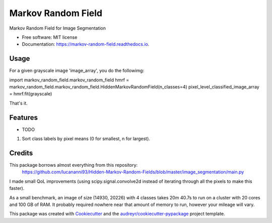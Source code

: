===================
Markov Random Field
===================


.. image:: https://img.shields.io/pypi/v/markov_random_field.svg
        :target: https://pypi.python.org/pypi/markov_random_field

.. image:: https://img.shields.io/travis/jhaberbe/markov_random_field.svg
        :target: https://travis-ci.com/jhaberbe/markov_random_field

.. image:: https://readthedocs.org/projects/markov-random-field/badge/?version=latest
        :target: https://markov-random-field.readthedocs.io/en/latest/?version=latest
        :alt: Documentation Status




Markov Random Field for Image Segmentation


* Free software: MIT license
* Documentation: https://markov-random-field.readthedocs.io.

Usage
--------

For a given grayscale image 'image_array', you do the followimg:

import markov_random_field.markov_random_field
hmrf = markov_random_field.markov_random_field.HiddenMarkovRandomField(n_classes=4) 
pixel_level_classified_image_array = hmrf.fit(grayscale)

That's it.

Features
--------

* TODO
1) Sort class labels by pixel means (0 for smallest, n for largest). 

Credits
-------

This package borrows almost everything from this repository:
        https://github.com/lucananni93/Hidden-Markov-Random-Fields/blob/master/image_segmentation/main.py

I made small QoL improvements (using scipy.signal.convolve2d instead of iterating through all the pixels to make this faster). 


As a small benchmark, an image of size (14930, 20226) with 4 classes takes 20m 40.7s to run on a cluster with 20 cores and 100 GB of RAM. 
It probably required nowhere near that amount of memory to run, however your mileage will vary.



This package was created with Cookiecutter_ and the `audreyr/cookiecutter-pypackage`_ project template.

.. _Cookiecutter: https://github.com/audreyr/cookiecutter
.. _`audreyr/cookiecutter-pypackage`: https://github.com/audreyr/cookiecutter-pypackage
